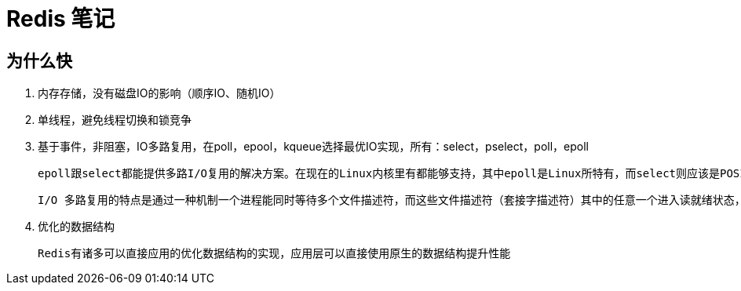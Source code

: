 
= Redis 笔记

== 为什么快

. 内存存储，没有磁盘IO的影响（顺序IO、随机IO）
. 单线程，避免线程切换和锁竞争
. 基于事件，非阻塞，IO多路复用，在poll，epool，kqueue选择最优IO实现，所有：select，pselect，poll，epoll

    epoll跟select都能提供多路I/O复用的解决方案。在现在的Linux内核里有都能够支持，其中epoll是Linux所特有，而select则应该是POSIX所规定，一般操作系统均有实现。

    I/O 多路复用的特点是通过一种机制一个进程能同时等待多个文件描述符，而这些文件描述符（套接字描述符）其中的任意一个进入读就绪状态，select()函数就可以返回

. 优化的数据结构

    Redis有诸多可以直接应用的优化数据结构的实现，应用层可以直接使用原生的数据结构提升性能
